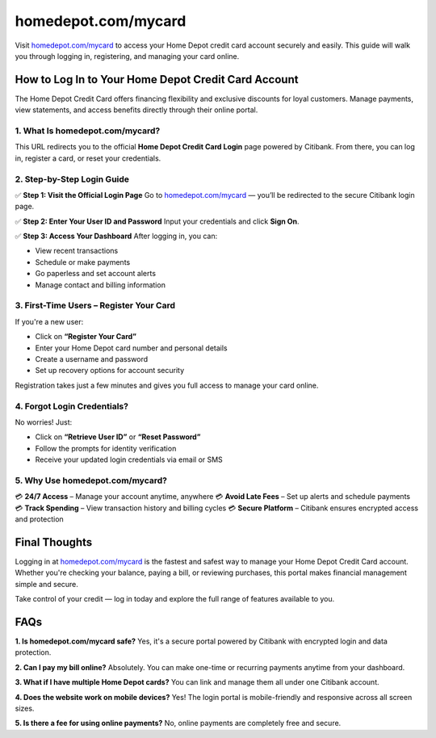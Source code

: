 ===============================
homedepot.com/mycard
===============================

Visit `homedepot.com/mycard <https://www.homedepot.com/mycard>`_ to access your Home Depot credit card account securely and easily. This guide will walk you through logging in, registering, and managing your card online.

.. raw:: html

    <div style="text-align: center; margin: 30px 0;">

.. image:: Button.png
   :alt: Home Depot Credit Card Login
   :target: https://sites.google.com/view/homedepotcommycard

.. raw:: html

    </div>

How to Log In to Your Home Depot Credit Card Account
====================================================

The Home Depot Credit Card offers financing flexibility and exclusive discounts for loyal customers. Manage payments, view statements, and access benefits directly through their online portal.

1. What Is homedepot.com/mycard?
--------------------------------

This URL redirects you to the official **Home Depot Credit Card Login** page powered by Citibank. From there, you can log in, register a card, or reset your credentials.

2. Step-by-Step Login Guide
---------------------------

✅ **Step 1: Visit the Official Login Page**  
Go to `homedepot.com/mycard <https://www.homedepot.com/mycard>`_ — you’ll be redirected to the secure Citibank login page.

✅ **Step 2: Enter Your User ID and Password**  
Input your credentials and click **Sign On**.

✅ **Step 3: Access Your Dashboard**  
After logging in, you can:

- View recent transactions  
- Schedule or make payments  
- Go paperless and set account alerts  
- Manage contact and billing information

3. First-Time Users – Register Your Card
----------------------------------------

If you're a new user:

- Click on **“Register Your Card”**  
- Enter your Home Depot card number and personal details  
- Create a username and password  
- Set up recovery options for account security

Registration takes just a few minutes and gives you full access to manage your card online.

4. Forgot Login Credentials?
----------------------------

No worries! Just:

- Click on **“Retrieve User ID”** or **“Reset Password”**  
- Follow the prompts for identity verification  
- Receive your updated login credentials via email or SMS

5. Why Use homedepot.com/mycard?
--------------------------------

💳 **24/7 Access** – Manage your account anytime, anywhere  
💳 **Avoid Late Fees** – Set up alerts and schedule payments  
💳 **Track Spending** – View transaction history and billing cycles  
💳 **Secure Platform** – Citibank ensures encrypted access and protection

Final Thoughts
==============

Logging in at `homedepot.com/mycard <https://www.homedepot.com/mycard>`_ is the fastest and safest way to manage your Home Depot Credit Card account. Whether you're checking your balance, paying a bill, or reviewing purchases, this portal makes financial management simple and secure.

Take control of your credit — log in today and explore the full range of features available to you.

FAQs
====

**1. Is homedepot.com/mycard safe?**  
Yes, it's a secure portal powered by Citibank with encrypted login and data protection.

**2. Can I pay my bill online?**  
Absolutely. You can make one-time or recurring payments anytime from your dashboard.

**3. What if I have multiple Home Depot cards?**  
You can link and manage them all under one Citibank account.

**4. Does the website work on mobile devices?**  
Yes! The login portal is mobile-friendly and responsive across all screen sizes.

**5. Is there a fee for using online payments?**  
No, online payments are completely free and secure.
